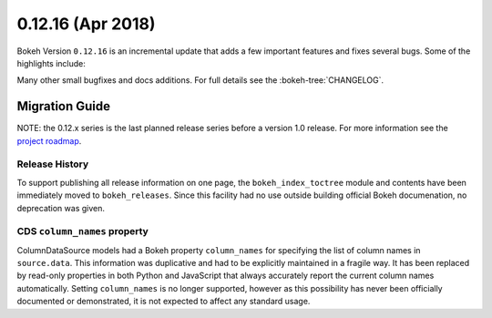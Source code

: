 0.12.16 (Apr 2018)
==================

Bokeh Version ``0.12.16`` is an incremental update that adds a few
important features and fixes several bugs. Some of the highlights
include:


Many other small bugfixes and docs additions. For full details see the
:bokeh-tree:`CHANGELOG`.


Migration Guide
---------------

NOTE: the 0.12.x series is the last planned release series before a version
1.0 release. For more information see the `project roadmap`_.

Release History
~~~~~~~~~~~~~~~

To support publishing all release information on one page, the
``bokeh_index_toctree`` module and contents have been immediately moved to
``bokeh_releases``. Since this facility had no use outside building
official Bokeh documenation, no deprecation was given.

CDS ``column_names`` property
~~~~~~~~~~~~~~~~~~~~~~~~~~~~~

ColumnDataSource models had a Bokeh property ``column_names`` for specifying
the list of column names in ``source.data``. This information was duplicative
and had to be explicitly maintained in a fragile way. It has been replaced by
read-only properties in both Python and JavaScript that always accurately
report the current column names automatically. Setting ``column_names`` is
no longer supported, however as this possibility has never been officially
documented or demonstrated, it is not expected to affect any standard usage.

.. _project roadmap: https://bokehplots.com/pages/roadmap.html
